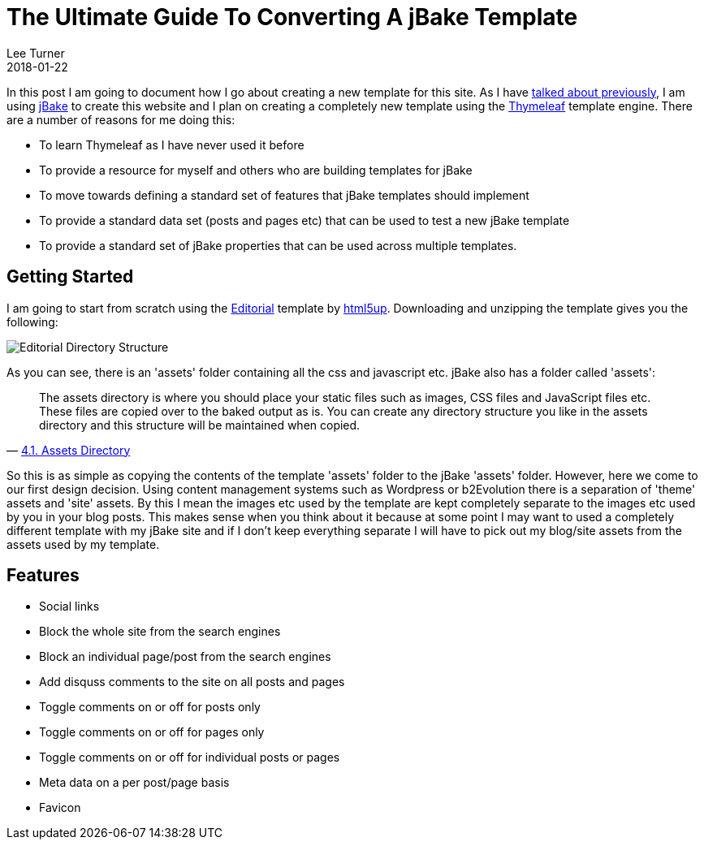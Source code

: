 = The Ultimate Guide To Converting A jBake Template
Lee Turner
2018-01-22
:jbake-type: post
:jbake-status: draft
:jbake-tags: static sites, jbake, templates
:imagesdir: /img/blog/2018/01/
:idprefix:

In this post I am going to document how I go about creating a new template for this site.  As I have link:/blog/2017/09/do-you-bake-or-fry.html[talked about previously], I am using http://www.jbake.org[jBake] to create this website and I plan on creating a completely new template using the http://www.thymeleaf.org[Thymeleaf] template engine.  There are a number of reasons for me doing this:

* To learn Thymeleaf as I have never used it before
* To provide a resource for myself and others who are building templates for jBake
* To move towards defining a standard set of features that jBake templates should implement
* To provide a standard data set (posts and pages etc) that can be used to test a new jBake template
* To provide a standard set of jBake properties that can be used across multiple templates.

== Getting Started
I am going to start from scratch using the https://html5up.net/editorial[Editorial] template by https://html5up.net[html5up].  Downloading and unzipping the template gives you the following:

image::html5up-editorial-dir.png[Editorial Directory Structure, align="center"]

As you can see, there is an 'assets' folder containing all the css and javascript etc.  jBake also has a folder called 'assets':

[quote, 'http://jbake.org/docs/2.5.1/#assets_directory[4.1. Assets Directory]']
____
The assets directory is where you should place your static files such as images, CSS files and JavaScript files etc. These files are copied over to the baked output as is. You can create any directory structure you like in the assets directory and this structure will be maintained when copied.
____

So this is as simple as copying the contents of the template 'assets' folder to the jBake 'assets' folder.  However, here we come to our first design decision.  Using content management systems such as Wordpress or b2Evolution there is a separation of 'theme' assets and 'site' assets.  By this I mean the images etc used by the template are kept completely separate to the images etc used by you in your blog posts.  This makes sense when you think about it because at some point I may want to used a completely different template with my jBake site and if I don't keep everything separate I will have to pick out my blog/site assets from the assets used by my template.

== Features
* Social links
* Block the whole site from the search engines
* Block an individual page/post from the search engines
* Add disquss comments to the site on all posts and pages
* Toggle comments on or off for posts only
* Toggle comments on or off for pages only
* Toggle comments on or off for individual posts or pages
* Meta data on a per post/page basis
* Favicon



